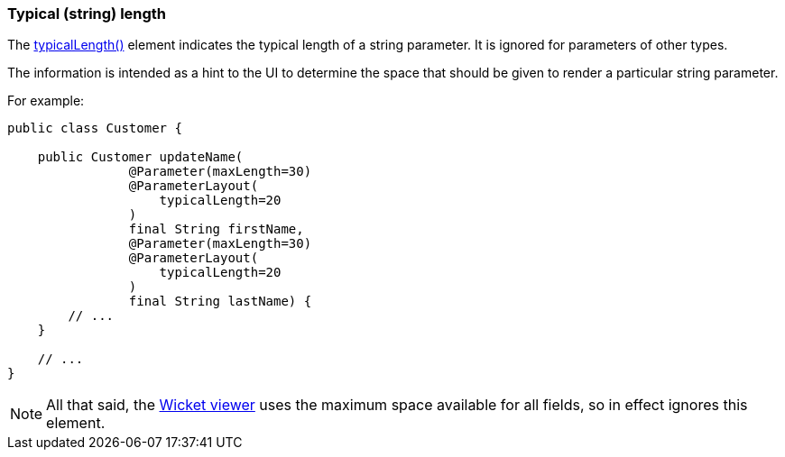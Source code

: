 === Typical (string) length

:Notice: Licensed to the Apache Software Foundation (ASF) under one or more contributor license agreements. See the NOTICE file distributed with this work for additional information regarding copyright ownership. The ASF licenses this file to you under the Apache License, Version 2.0 (the "License"); you may not use this file except in compliance with the License. You may obtain a copy of the License at. http://www.apache.org/licenses/LICENSE-2.0 . Unless required by applicable law or agreed to in writing, software distributed under the License is distributed on an "AS IS" BASIS, WITHOUT WARRANTIES OR  CONDITIONS OF ANY KIND, either express or implied. See the License for the specific language governing permissions and limitations under the License.
:page-partial:



The xref:refguide:applib:index/annotation/ParameterLayout.adoc#typicalLength[typicalLength()] element indicates the typical length of a string parameter.
It is ignored for parameters of other types.

The information is intended as a hint to the UI to determine the space that should be given to render a particular string parameter.

For example:

[source,java]
----
public class Customer {

    public Customer updateName(
                @Parameter(maxLength=30)
                @ParameterLayout(
                    typicalLength=20
                )
                final String firstName,
                @Parameter(maxLength=30)
                @ParameterLayout(
                    typicalLength=20
                )
                final String lastName) {
        // ...
    }

    // ...
}
----

NOTE: All that said, the xref:vw:ROOT:about.adoc[Wicket viewer] uses the maximum space available for all fields, so in effect ignores this element.


